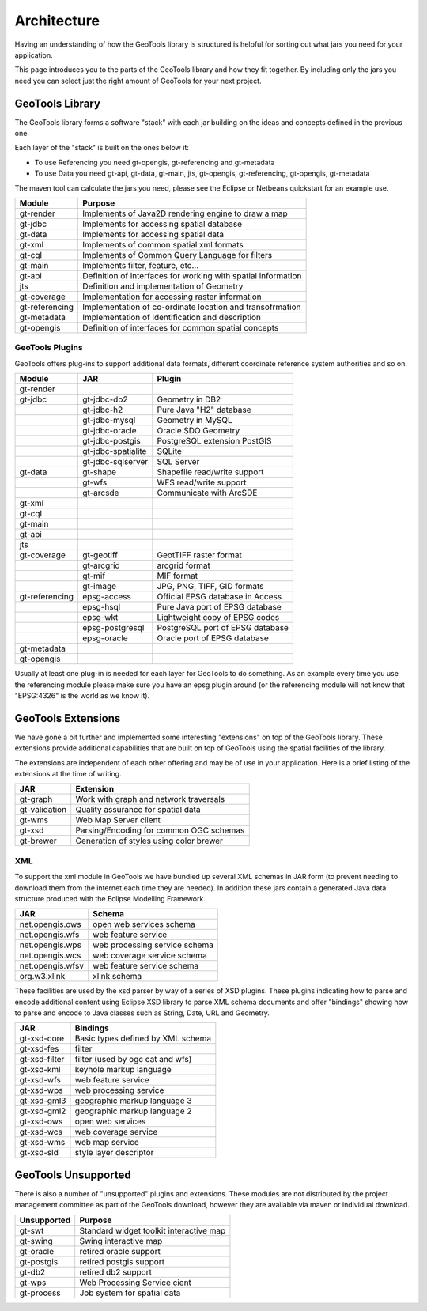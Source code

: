 Architecture
============

Having an understanding of how the GeoTools library is structured is helpful for sorting
out what jars you need for your application.

This page introduces you to the parts of the GeoTools library and how they fit together.
By including only the jars you need you can select just the right amount of GeoTools for
your next project.

GeoTools Library
----------------

The GeoTools library forms a software "stack" with each jar building on the ideas
and concepts defined in the previous one.

.. image:: /images/geotools.png

Each layer of the "stack" is built on the ones below it:

* To use Referencing you need gt-opengis, gt-referencing and gt-metadata
* To use Data you need gt-api, gt-data, gt-main, jts, gt-opengis, gt-referencing, gt-opengis,
  gt-metadata

The maven tool can calculate the jars you need, please see the Eclipse or Netbeans quickstart
for an example use.

============== ==============================================================
Module            Purpose
============== ==============================================================
gt-render      Implements of Java2D rendering engine to draw a map
gt-jdbc        Implements for accessing spatial database
gt-data        Implements for accessing spatial data
gt-xml         Implements of common spatial xml formats
gt-cql         Implements of Common Query Language for filters
gt-main        Implements filter, feature, etc...
gt-api         Definition of interfaces for working with spatial information
jts            Definition and implementation of Geometry
gt-coverage    Implementation for accessing raster information
gt-referencing Implementation of co-ordinate location and transofrmation
gt-metadata    Implementation of identification and description
gt-opengis     Definition of interfaces for common spatial concepts
============== ==============================================================


GeoTools Plugins
^^^^^^^^^^^^^^^^

GeoTools offers plug-ins to support additional data formats, different coordinate reference
system authorities and so on.

+---------------+------------------+--------------------------------------+
| Module        | JAR              | Plugin                               |
+===============+==================+======================================+
| gt-render     |                  |                                      |
+---------------+------------------+--------------------------------------+
| gt-jdbc       | gt-jdbc-db2      | Geometry in DB2                      |
+---------------+------------------+--------------------------------------+
|               | gt-jdbc-h2       | Pure Java "H2" database              |
+---------------+------------------+--------------------------------------+
|               | gt-jdbc-mysql    | Geometry in MySQL                    |
+---------------+------------------+--------------------------------------+
|               | gt-jdbc-oracle   | Oracle SDO Geometry                  |
+---------------+------------------+--------------------------------------+
|               | gt-jdbc-postgis  | PostgreSQL extension PostGIS         |
+---------------+------------------+--------------------------------------+
|               |gt-jdbc-spatialite| SQLite                               |
+---------------+------------------+--------------------------------------+
|               |gt-jdbc-sqlserver | SQL Server                           |
+---------------+------------------+--------------------------------------+
| gt-data       | gt-shape         | Shapefile read/write support         |
+---------------+------------------+--------------------------------------+
|               | gt-wfs           | WFS read/write support               |
+---------------+------------------+--------------------------------------+
|               | gt-arcsde        | Communicate with ArcSDE              |
+---------------+------------------+--------------------------------------+
| gt-xml        |                  |                                      |
+---------------+------------------+--------------------------------------+
| gt-cql        |                  |                                      |
+---------------+------------------+--------------------------------------+
| gt-main       |                  |                                      |
+---------------+------------------+--------------------------------------+
| gt-api        |                  |                                      |
+---------------+------------------+--------------------------------------+
| jts           |                  |                                      |
+---------------+------------------+--------------------------------------+
| gt-coverage   | gt-geotiff       | GeotTIFF raster format               |
+---------------+------------------+--------------------------------------+
|               | gt-arcgrid       | arcgrid format                       |
+---------------+------------------+--------------------------------------+
|               | gt-mif           | MIF format                           |
+---------------+------------------+--------------------------------------+
|               | gt-image         | JPG, PNG, TIFF, GID formats          |
+---------------+------------------+--------------------------------------+
| gt-referencing| epsg-access      | Official EPSG database in Access     |
+---------------+------------------+--------------------------------------+
|               | epsg-hsql        | Pure Java port of EPSG database      |
+---------------+------------------+--------------------------------------+
|               | epsg-wkt         | Lightweight copy of EPSG codes       |
+---------------+------------------+--------------------------------------+
|               | epsg-postgresql  | PostgreSQL port of EPSG database     |
+---------------+------------------+--------------------------------------+
|               | epsg-oracle      | Oracle port of EPSG database         |
+---------------+------------------+--------------------------------------+
| gt-metadata   |                  |                                      |
+---------------+------------------+--------------------------------------+
| gt-opengis    |                  |                                      |
+---------------+------------------+--------------------------------------+

Usually at least one plug-in is needed for each layer for GeoTools to do something. As an
example every time you use the referencing module please make sure you have an epsg plugin
around (or the referencing module will not know that "EPSG:4326" is the world as we know it).

GeoTools Extensions
-------------------

We have gone a bit further and implemented some interesting "extensions" on top of the GeoTools library. These extensions provide additional capabilities that are built on top of GeoTools using the spatial facilities of the library.

.. image:: /images/extension.png

The extensions are independent of each other offering and may be of use in your application. Here is a brief listing of the extensions at the time of writing.

============== ===============================================
JAR            Extension
============== ===============================================
gt-graph       Work with graph and network traversals
gt-validation  Quality assurance for spatial data
gt-wms         Web Map Server client
gt-xsd         Parsing/Encoding for common OGC schemas
gt-brewer      Generation of styles using color brewer
============== ===============================================

XML
^^^

To support the xml module in GeoTools we have bundled up several XML schemas in JAR form (to prevent needing to download them from
the internet each time they are needed). In addition these jars contain a generated Java data structure produced with the Eclipse Modelling Framework.

================= =============================================
JAR               Schema
================= =============================================
net.opengis.ows   open web services schema
net.opengis.wfs   web feature service
net.opengis.wps   web processing service schema
net.opengis.wcs   web coverage service schema
net.opengis.wfsv  web feature service schema
org.w3.xlink      xlink schema
================= =============================================

These facilities are used by the xsd parser by way of a series of XSD plugins. These plugins indicating how to parse and encode
additional content using Eclipse XSD library to
parse XML schema documents and offer "bindings" showing how to parse and encode to Java classes such as String,
Date, URL and Geometry.

================= =============================================
JAR               Bindings
================= =============================================
gt-xsd-core       Basic types defined by XML schema
gt-xsd-fes        filter
gt-xsd-filter     filter (used by ogc cat and wfs)
gt-xsd-kml        keyhole markup language
gt-xsd-wfs        web feature service
gt-xsd-wps        web processing service
gt-xsd-gml3       geographic markup language 3
gt-xsd-gml2       geographic markup language 2
gt-xsd-ows        open web services
gt-xsd-wcs        web coverage service
gt-xsd-wms        web map service
gt-xsd-sld        style layer descriptor
================= =============================================

GeoTools Unsupported
--------------------

There is also a number of "unsupported" plugins and extensions. These modules are not
distributed by the project management committee as part of the GeoTools download,
however they are available via maven or individual download.

+---------------+-----------------------------------------+
| Unsupported   | Purpose                                 |
+===============+=========================================+
| gt-swt        | Standard widget toolkit interactive map |
+---------------+-----------------------------------------+
| gt-swing      | Swing interactive map                   |
+---------------+-----------------------------------------+
| gt-oracle     | retired oracle support                  |
+---------------+-----------------------------------------+
| gt-postgis    | retired postgis support                 |
+---------------+-----------------------------------------+
| gt-db2        | retired db2 support                     |
+---------------+-----------------------------------------+
| gt-wps        | Web Processing Service cient            |
+---------------+-----------------------------------------+
| gt-process    | Job system for spatial data             |
+---------------+-----------------------------------------+
